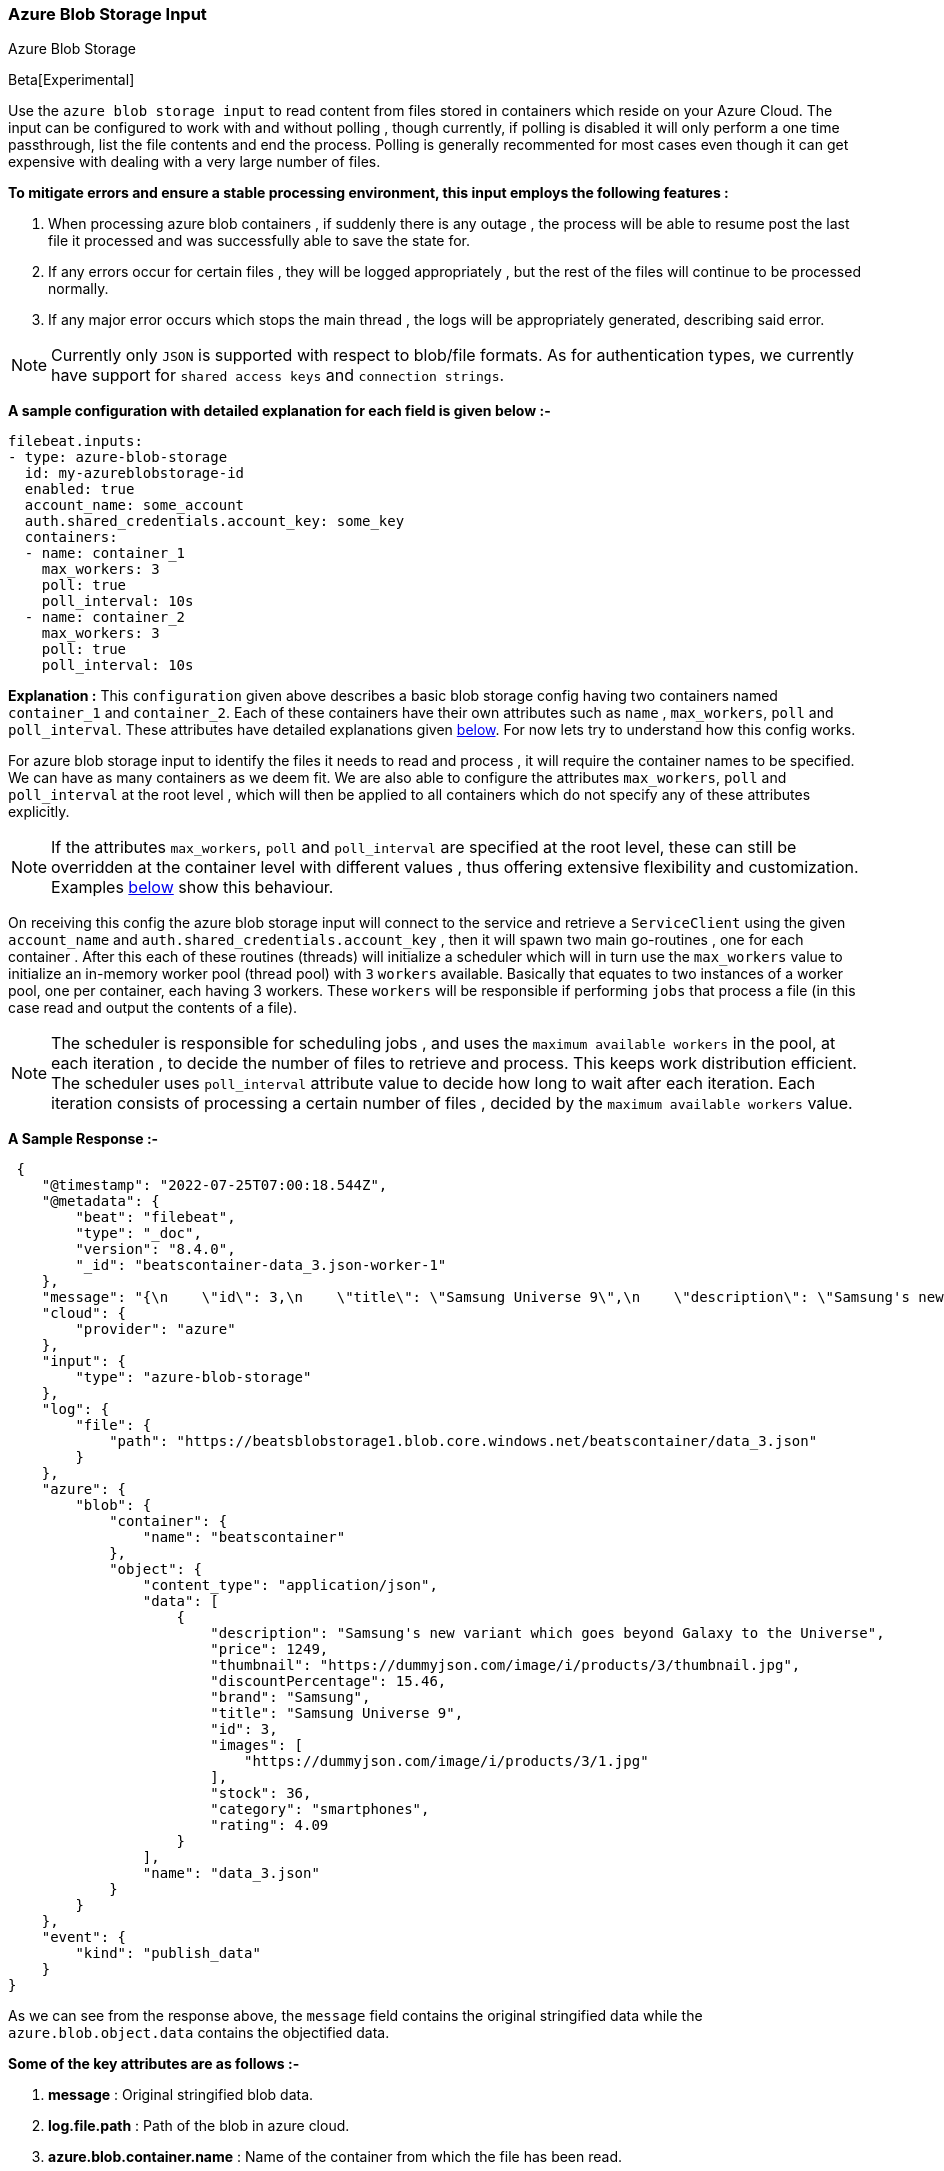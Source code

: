 [role="xpack"]

:type: azure-blob-storage

[id="{beatname_lc}-input-{type}"]
=== Azure Blob Storage Input

++++
<titleabbrev>Azure Blob Storage</titleabbrev>
++++

Beta[Experimental]

Use the `azure blob storage input` to read content from files stored in containers which reside on your Azure Cloud.
The input can be configured to work with and without polling , though currently, if polling is disabled it will only 
perform a one time passthrough, list the file contents and end the process. Polling is generally recommented for most cases
even though it can get expensive with dealing with a very large number of files.

*To mitigate errors and ensure a stable processing environment, this input employs the following features :* 

1.  When processing azure blob containers , if suddenly there is any outage , the process will be able to resume post the last file it processed 
    and was successfully able to save the state for. 

2.  If any errors occur for certain files , they will be logged appropriately , but the rest of the 
    files will continue to be processed normally. 

3.  If any major error occurs which stops the main thread , the logs will be appropriately generated,
    describing said error.

[id="supported-types"]
NOTE: Currently only `JSON` is supported with respect to blob/file formats. As for authentication types, we currently have support for 
`shared access keys` and `connection strings`.

[id="basic-config"]
*A sample configuration with detailed explanation for each field is given below :-*
["source","yaml",subs="attributes"]
----
filebeat.inputs:
- type: azure-blob-storage
  id: my-azureblobstorage-id
  enabled: true
  account_name: some_account
  auth.shared_credentials.account_key: some_key
  containers:
  - name: container_1
    max_workers: 3
    poll: true
    poll_interval: 10s
  - name: container_2
    max_workers: 3
    poll: true
    poll_interval: 10s
----

*Explanation :*
This `configuration` given above describes a basic blob storage config having two containers named `container_1` and `container_2`. 
Each of these containers have their own attributes such as `name` , `max_workers`, `poll` and `poll_interval`. These attributes have detailed explanations 
given <<supported-attributes,below>>. For now lets try to understand how this config works. 

For azure blob storage input to identify the files it needs to read and process , it will require the container names to be specified. We can have as
many containers as we deem fit. We are also able to configure the attributes `max_workers`, `poll` and `poll_interval` at the root level , which will
then be applied to all containers which do not specify any of these attributes explicitly. 

NOTE: If the attributes `max_workers`, `poll` and `poll_interval` are specified at the root level, these can still be overridden at the container level with 
different values , thus offering extensive flexibility and customization. Examples <<container-overrides,below>> show this behaviour.

On receiving this config the azure blob storage input will connect to the service and retrieve a `ServiceClient` using the given `account_name` and 
`auth.shared_credentials.account_key` , then it will spawn two main go-routines , one for each container . After this each of these routines (threads) will initialize a scheduler 
which will in turn use the `max_workers` value to initialize an in-memory worker pool (thread pool) with `3` `workers` available. Basically that equates to two instances of a worker pool,
one per container, each having 3 workers. These `workers` will be responsible if performing `jobs` that process a file (in this case read and output the contents of a file).

NOTE: The scheduler is responsible for scheduling jobs , and uses the `maximum available workers` in the pool, at each iteration , to decide the number of files to retrieve and 
process. This keeps work distribution efficient. The scheduler uses `poll_interval` attribute value to decide how long to wait after each iteration. Each iteration consists of 
processing a certain number of files , decided by the `maximum available workers` value.

*A Sample Response :-*
["source","json"]
----
 {
    "@timestamp": "2022-07-25T07:00:18.544Z",
    "@metadata": {
        "beat": "filebeat",
        "type": "_doc",
        "version": "8.4.0",
        "_id": "beatscontainer-data_3.json-worker-1"
    },
    "message": "{\n    \"id\": 3,\n    \"title\": \"Samsung Universe 9\",\n    \"description\": \"Samsung's new variant which goes beyond Galaxy to the Universe\",\n    \"price\": 1249,\n    \"discountPercentage\": 15.46,\n    \"rating\": 4.09,\n    \"stock\": 36,\n    \"brand\": \"Samsung\",\n    \"category\": \"smartphones\",\n    \"thumbnail\": \"https://dummyjson.com/image/i/products/3/thumbnail.jpg\",\n    \"images\": [\n        \"https://dummyjson.com/image/i/products/3/1.jpg\"\n    ]\n}",
    "cloud": {
        "provider": "azure"
    },
    "input": {
        "type": "azure-blob-storage"
    },
    "log": {
        "file": {
            "path": "https://beatsblobstorage1.blob.core.windows.net/beatscontainer/data_3.json"
        }
    },
    "azure": {
        "blob": {
            "container": {
                "name": "beatscontainer"
            },
            "object": {
                "content_type": "application/json",
                "data": [
                    {
                        "description": "Samsung's new variant which goes beyond Galaxy to the Universe",
                        "price": 1249,
                        "thumbnail": "https://dummyjson.com/image/i/products/3/thumbnail.jpg",
                        "discountPercentage": 15.46,
                        "brand": "Samsung",
                        "title": "Samsung Universe 9",
                        "id": 3,
                        "images": [
                            "https://dummyjson.com/image/i/products/3/1.jpg"
                        ],
                        "stock": 36,
                        "category": "smartphones",
                        "rating": 4.09
                    }
                ],
                "name": "data_3.json"
            }
        }
    },
    "event": {
        "kind": "publish_data"
    }
}
----

As we can see from the response above, the `message` field contains the original stringified data while the `azure.blob.object.data` contains the objectified data. 
    
*Some of the key attributes are as follows :-* 

    1. *message* : Original stringified blob data.
    2. *log.file.path* : Path of the blob in azure cloud.
    3. *azure.blob.container.name* : Name of the container from which the file has been read.
    4. *azure.blob.object.name* : Name of the file/blob which has been read.
    5. *azure.blob.object.content_type* : Content type of the file/blob. You can find the supported content types <<supported-types,here>> .
    6. *azure.blob.object.data* :  Objectified blob data , representing the contents of the file.

Now let's explore the configuration attributes a bit more elaborately.

[id="supported-attributes"]
*Supported Attributes :-*

    1. <<attrib-account-name,account_name>>
    2. <<attrib-auth-shared-account-key,auth.shared_credentials.account_key>>
    3. <<attrib-auth-connection-string,auth.connection_string.uri>>
    4. <<attrib-storage-url,storage_url>>
    5. <<attrib-containers,containers>>
    6. <<attrib-container-name,name>>
    7. <<attrib-max_workers,max_workers>>
    8. <<attrib-poll,poll>>
    9. <<attrib-poll_interval,poll_interval>>


[id="attrib-account-name"]
[float]
==== `account_name`

This attribute is required for various internal operations with respect to authentication, creating service clients and blob clients which are used internally
for various processing purposes.

[id="attrib-auth-shared-account-key"]
[float]
==== `auth.shared_credentials.account_key`

This attribute contains the *access key* , found under the `Access keys` section on Azure Clound , under the respective storage account. A single storage account
can contain multiple containers , and they will all use this common access key. 

[id="attrib-auth-connection-string"]
[float]
==== `auth.connection_string.uri`

This attribute contains the *connection string* , found under the `Access keys` section on Azure Clound , under the respective storage account. A single storage account
can contain multiple containers , and they will all use this common connection string. 

NOTE: We require only either of `auth.shared_credentials.account_key` or `auth.connection_string.uri` to be specified for authentication purposes. If both attributes are
specified, then the one that occurs first in the configuration will be used.

[id="attrib-storage-url"]
[float]
==== `storage_url`

Use this attribute to specify a custom storage URL if required. By default it points to azure cloud storage. Only use this if there is a specific need to connect to a 
different environment where blob storage is available. 

*URL format :* `{{protocol}}://{{account_name}}.{{storage_uri}}`. This attribute resides at the root level of the config and not inside any container block.

[id="attrib-containers"]
[float]
==== `containers`

This attribute contains the details about a specific container like `name` , `max_workers`, `poll` and `poll_interval` . The attribute `name` is specific to a 
container as it describes the container name, while the fields `max_workers`, `poll` and `poll_interval` can exist both at the container level and the root level.
This attribute is internally represented as an array , so we can add as many containers as we require.

[id="attrib-container-name"]
[float]
==== `name`

This is a specific subfield of a container. It specifies the container name.

[id="attrib-max_workers"]
[float]
==== `max_workers`

This attribute defines the maximum number of workers (go routines / lightweight threads) are allocated in the worker pool (thread pool) for processing jobs 
which read contents of file. More number of workers equals a greater amount of concurrency achieved. There is an upper cap of `5000` workers per container that 
can be defined due to internal sdk constraints. This attribute can be specified both at the root level of the configuration as well at the container level. 
The container level values will always take priority and override the root level values if both are specified.

[id="attrib-poll"]
[float]
==== `poll`

This attribute informs the scheduler whether to keep polling for new files or not. Default value of this is `false` , so it will not keep polling if not explicitly 
specified. This attribute can be specified both at the root level of the configuration as well at the container level. The container level values will always 
take priority and override the root level values if both are specified.

[id="attrib-poll_interval"]
[float]
==== `poll_interval`

This attribute defines the maximum amount of time after which the internal scheduler will make the polling call for the next set of blobs/files. It can be 
defined in the following formats : `{{x}}s` , `{{x}}m` , `{{x}}h` , here `s = seconds`, `m = minutes` and `h = hours`. The value `{{x}}` can be anything we wish.
Example : `10s` would mean we would like the polling to occur every 10 seconds. If no value is specified for this , by default its initialized to `120 seconds`. 
This attribute can be specified both at the root level of the configuration as well at the container level. The container level values will always 
take priority and override the root level values if both are specified.


[id="container-overrides"]
*The sample configs below will explain the container level overriding of attributes a bit further :-*

*CASE - 1 :*

Here `container_1` is using root level attributes while `container_2` overrides the values :

["source","yaml",subs="attributes"]
----
filebeat.inputs:
- type: azure-blob-storage
  id: my-azureblobstorage-id
  enabled: true
  account_name: some_account
  auth.shared_credentials.account_key: some_key
  max_workers: 10
  poll: true
  poll_interval: 15s
  containers:
  - name: container_1
  - name: container_2
    max_workers: 3
    poll: true
    poll_interval: 10s
----

*Explanation :*
In this configuration `container_1` has no sub attributes in `max_workers`, `poll` and `poll_interval` defined. It inherits the values for these fileds from the root 
level , which is `max_workers = 10`, `poll = true` and `poll_interval = 15 seconds`. However `container_2` has these fields defined and it will use those values instead 
of using the root values.

*CASE - 2 :*

Here both `container_1` and `container_2` overrides the root values :

["source","yaml",subs="attributes"]
----
filebeat.inputs:
  - type: azure-blob-storage
    id: my-azureblobstorage-id
    enabled: true
    account_name: some_account
    auth.shared_credentials.account_key: some_key
    max_workers: 10
    poll: true
    poll_interval: 15s
    containers:
    - name: container_1
      max_workers: 5
      poll: true
      poll_interval: 10s
    - name: container_2
      max_workers: 5
      poll: true
      poll_interval: 10s
----

*Explanation :*
In this configuration even though we have specified `max_workers = 10`, `poll = true` and `poll_interval = 15s` at the root level , both the containers
will override these values with their own respective values which are defined as part of their sub attibutes.


NOTE: Since this is an experimental (beta) input , any feedback is welcome , which will help us optimise and make it better going forward. 